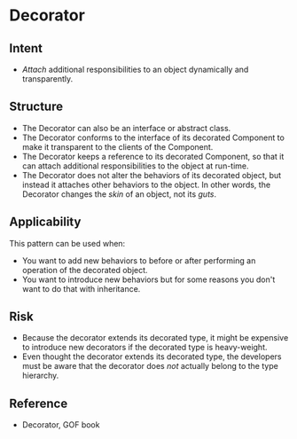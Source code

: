 * Decorator

** Intent
- /Attach/ additional responsibilities to an object dynamically and transparently.

** Structure
   [[file:decorator_structure.png]]

- The Decorator can also be an interface or abstract class.
- The Decorator conforms to the interface of its decorated Component to make it transparent to the clients of the Component.
- The Decorator keeps a reference to its decorated Component, so that it can attach additional responsibilities to the object at run-time.
- The Decorator does not alter the behaviors of its decorated object, but instead it attaches other behaviors to the object. In other words, the Decorator changes the /skin/ of an object, not its /guts/.

** Applicability
This pattern can be used when:
- You want to add new behaviors to before or after performing an operation of the decorated object.
- You want to introduce new behaviors but for some reasons you don't want to do that with inheritance.

** Risk
- Because the decorator extends its decorated type, it might be expensive to introduce new decorators if the decorated type is heavy-weight.
- Even thought the decorator extends its decorated type, the developers must be aware that the decorator does /not/ actually belong to the type hierarchy.

** Reference

- Decorator, GOF book

